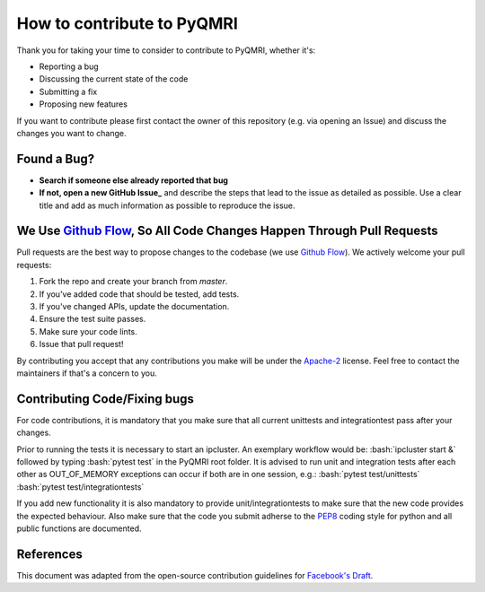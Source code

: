 How to contribute to PyQMRI
===========================
Thank you for taking your time to consider to contribute to PyQMRI, whether it's:

* Reporting a bug
* Discussing the current state of the code
* Submitting a fix
* Proposing new features

If you want to contribute please first contact the owner of this repository (e.g. via opening an Issue) and discuss the changes you want to change.

Found a Bug?
------------

* **Search if someone else already reported that bug**
* **If not, open a new GitHub Issue_** and describe the steps that lead to the issue as detailed as possible. Use a clear title and add as much information as possible to reproduce the issue.

We Use `Github Flow`_, So All Code Changes Happen Through Pull Requests
-----------------------------------------------------------------------

Pull requests are the best way to propose changes to the codebase (we use `Github Flow`_). We actively welcome your pull requests:

1. Fork the repo and create your branch from `master`.
2. If you've added code that should be tested, add tests.
3. If you've changed APIs, update the documentation.
4. Ensure the test suite passes.
5. Make sure your code lints.
6. Issue that pull request!

By contributing you accept that any contributions you make will be under the `Apache-2`_ license. Feel free to contact the maintainers if that's a concern to you. 


Contributing Code/Fixing bugs
-----------------------------
For code contributions, it is mandatory that you make sure that all current unittests and integrationtest pass after your changes. 

Prior to running the tests it is necessary to start an ipcluster. 
An exemplary workflow would be:
:bash:`ipcluster start &`
followed by typing
:bash:`pytest test`
in the PyQMRI root folder. It is advised to run unit and integration tests after each other as OUT_OF_MEMORY exceptions can occur if both are in one session, e.g.:
:bash:`pytest test/unittests`
:bash:`pytest test/integrationtests`

If you add new functionality it is also mandatory to provide unit/integrationtests to make sure that the new code provides the expected behaviour.
Also make sure that the code you submit adherse to the PEP8_ coding style for python and all public functions are documented.

References
----------
This document was adapted from the open-source contribution guidelines for `Facebook's Draft`_.

.. _`Github Flow` : https://guides.github.com/introduction/flow/index.html
.. _Issue : https://github.com/IMTtugraz/PyQMRI/issues
.. _PEP8 : https://www.python.org/dev/peps/pep-0008/
.. _`Facebook's Draft` : https://github.com/facebook/draft-js/blob/a9316a723f9e918afde44dea68b5f9f39b7d9b00/CONTRIBUTING.md
.. _`Apache-2` : LICENSE

